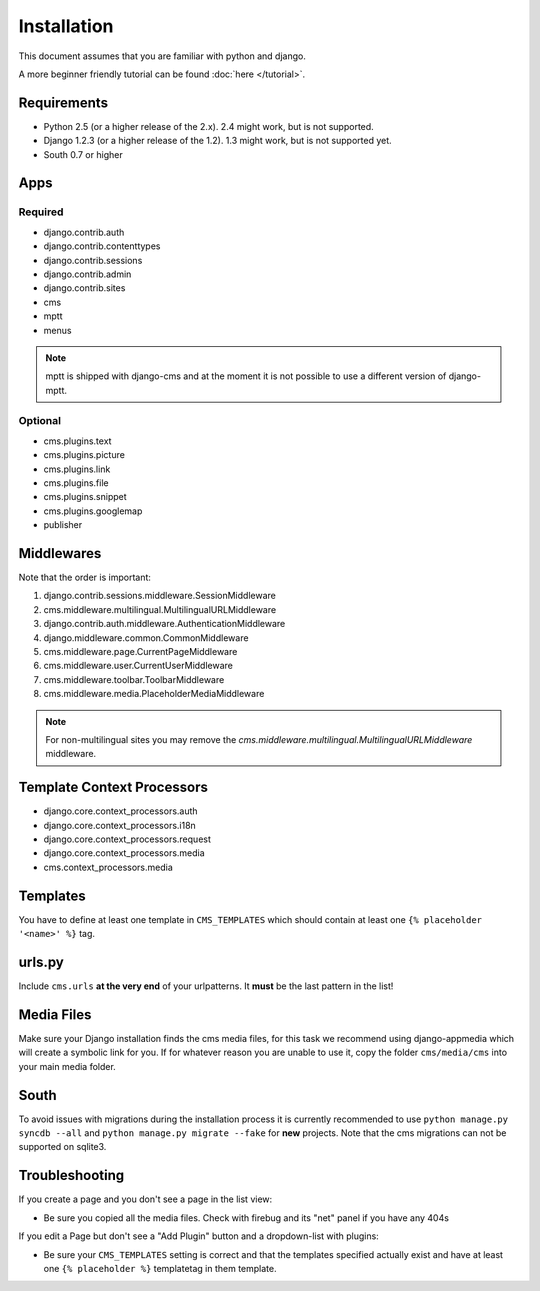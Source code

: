 Installation
============

This document assumes that you are familiar with python and django.

A more beginner friendly tutorial can be found :doc:`here </tutorial>`.

Requirements
------------

* Python 2.5 (or a higher release of the 2.x). 2.4 might work, but is not
  supported.
* Django 1.2.3 (or a higher release of the 1.2). 1.3 might work, but is not
  supported yet.
* South 0.7 or higher

Apps
----

Required
~~~~~~~~

* django.contrib.auth
* django.contrib.contenttypes
* django.contrib.sessions
* django.contrib.admin
* django.contrib.sites
* cms
* mptt
* menus

.. note:: mptt is shipped with django-cms and at the moment it is not possible
		  to use a different version of django-mptt.

Optional
~~~~~~~~

* cms.plugins.text
* cms.plugins.picture
* cms.plugins.link
* cms.plugins.file
* cms.plugins.snippet
* cms.plugins.googlemap
* publisher


Middlewares
-----------

Note that the order is important:

#. django.contrib.sessions.middleware.SessionMiddleware
#. cms.middleware.multilingual.MultilingualURLMiddleware
#. django.contrib.auth.middleware.AuthenticationMiddleware 
#. django.middleware.common.CommonMiddleware
#. cms.middleware.page.CurrentPageMiddleware
#. cms.middleware.user.CurrentUserMiddleware
#. cms.middleware.toolbar.ToolbarMiddleware 
#. cms.middleware.media.PlaceholderMediaMiddleware

.. note:: For non-multilingual sites you may remove the 
		  `cms.middleware.multilingual.MultilingualURLMiddleware` middleware.

Template Context Processors
---------------------------

* django.core.context_processors.auth
* django.core.context_processors.i18n
* django.core.context_processors.request
* django.core.context_processors.media
* cms.context_processors.media

Templates
---------

You have to define at least one template in ``CMS_TEMPLATES`` which should
contain at least one ``{% placeholder '<name>' %}`` tag.

urls.py
-------

Include ``cms.urls`` **at the very end** of your urlpatterns. It **must** be the
last pattern in the list!

Media Files
-----------

Make sure your Django installation finds the cms media files, for this task we
recommend using django-appmedia which will create a symbolic link for you. If
for whatever reason you are unable to use it, copy the folder ``cms/media/cms``
into your main media folder.

South
-----

To avoid issues with migrations during the installation process it is currently
recommended to use ``python manage.py syncdb --all`` and
``python manage.py migrate --fake`` for **new** projects. Note that the cms
migrations can not be supported on sqlite3.


Troubleshooting
---------------

If you create a page and you don't see a page in the list view:

- Be sure you copied all the media files. Check with firebug and its "net" panel
  if you have any 404s

If you edit a Page but don't see a "Add Plugin" button and a dropdown-list
with plugins:

- Be sure your ``CMS_TEMPLATES`` setting is correct and that the templates
  specified actually exist and have at least one ``{% placeholder %}``
  templatetag in them template.
